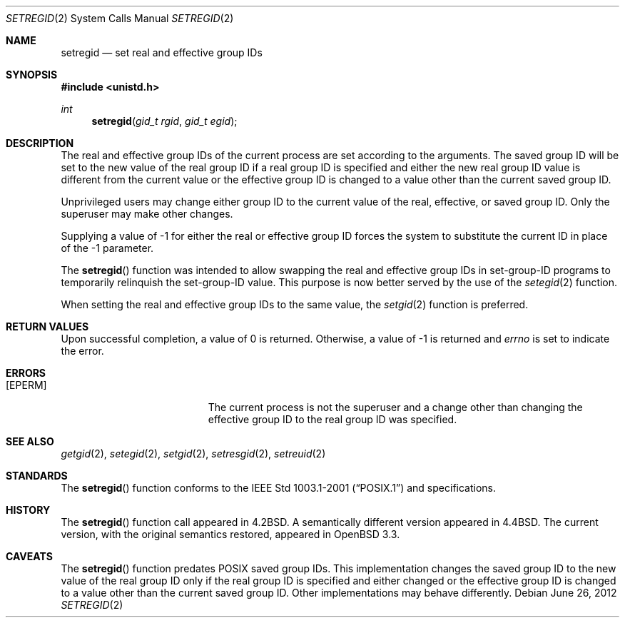 .\" $OpenBSD: setregid.2,v 1.7 2012/06/26 21:27:44 tedu Exp $
.\"
.\" Copyright (c) 1980, 1991, 1993, 1994
.\"	The Regents of the University of California.  All rights reserved.
.\"
.\" Redistribution and use in source and binary forms, with or without
.\" modification, are permitted provided that the following conditions
.\" are met:
.\" 1. Redistributions of source code must retain the above copyright
.\"    notice, this list of conditions and the following disclaimer.
.\" 2. Redistributions in binary form must reproduce the above copyright
.\"    notice, this list of conditions and the following disclaimer in the
.\"    documentation and/or other materials provided with the distribution.
.\" 3. Neither the name of the University nor the names of its contributors
.\"    may be used to endorse or promote products derived from this software
.\"    without specific prior written permission.
.\"
.\" THIS SOFTWARE IS PROVIDED BY THE REGENTS AND CONTRIBUTORS ``AS IS'' AND
.\" ANY EXPRESS OR IMPLIED WARRANTIES, INCLUDING, BUT NOT LIMITED TO, THE
.\" IMPLIED WARRANTIES OF MERCHANTABILITY AND FITNESS FOR A PARTICULAR PURPOSE
.\" ARE DISCLAIMED.  IN NO EVENT SHALL THE REGENTS OR CONTRIBUTORS BE LIABLE
.\" FOR ANY DIRECT, INDIRECT, INCIDENTAL, SPECIAL, EXEMPLARY, OR CONSEQUENTIAL
.\" DAMAGES (INCLUDING, BUT NOT LIMITED TO, PROCUREMENT OF SUBSTITUTE GOODS
.\" OR SERVICES; LOSS OF USE, DATA, OR PROFITS; OR BUSINESS INTERRUPTION)
.\" HOWEVER CAUSED AND ON ANY THEORY OF LIABILITY, WHETHER IN CONTRACT, STRICT
.\" LIABILITY, OR TORT (INCLUDING NEGLIGENCE OR OTHERWISE) ARISING IN ANY WAY
.\" OUT OF THE USE OF THIS SOFTWARE, EVEN IF ADVISED OF THE POSSIBILITY OF
.\" SUCH DAMAGE.
.\"
.\"     @(#)setregid.2	8.2 (Berkeley) 4/16/94
.\"
.Dd $Mdocdate: June 26 2012 $
.Dt SETREGID 2
.Os
.Sh NAME
.Nm setregid
.Nd set real and effective group IDs
.Sh SYNOPSIS
.Fd #include <unistd.h>
.Ft int
.Fn setregid "gid_t rgid" "gid_t egid"
.Sh DESCRIPTION
The real and effective group IDs of the current process
are set according to the arguments.
The saved group ID will be set to the new value of the real group
ID if a real group ID is specified and either
the new real group ID value is different from the current value
or the effective group ID is changed to a value other than the
current saved group ID.
.Pp
Unprivileged users may change either group ID to the current value
of the real, effective, or saved group ID.
Only the superuser may make other changes.
.Pp
Supplying a value of -1 for either the real or effective
group ID forces the system to substitute the current
ID in place of the -1 parameter.
.Pp
The
.Fn setregid
function was intended to allow swapping the real and
effective group IDs in set-group-ID programs to temporarily relinquish
the set-group-ID value.
This purpose is now better served by the use of the
.Xr setegid 2
function.
.Pp
When setting the real and effective group IDs to the same value, the
.Xr setgid 2
function is preferred.
.Sh RETURN VALUES
Upon successful completion, a value of 0 is returned.
Otherwise, a value of -1 is returned and
.Va errno
is set to indicate the error.
.Sh ERRORS
.Bl -tag -width Er
.It Bq Er EPERM
The current process is not the superuser and a change
other than changing the effective group ID to the real group ID
was specified.
.El
.Sh SEE ALSO
.Xr getgid 2 ,
.Xr setegid 2 ,
.Xr setgid 2 ,
.Xr setresgid 2 ,
.Xr setreuid 2
.Sh STANDARDS
The
.Fn setregid
function conforms to the
.St -p1003.1-2001
and
.St -xpg4.3
specifications.
.Sh HISTORY
The
.Fn setregid
function call appeared in
.Bx 4.2 .
A semantically different version appeared in
.Bx 4.4 .
The current version, with the original semantics restored, appeared in
.Ox 3.3 .
.Sh CAVEATS
The
.Fn setregid
function predates
.Tn POSIX
saved group IDs.
This implementation changes the saved group ID to the new value of
the real group ID only if the real group ID is specified and either
changed
or the effective group ID is changed to a value other than the current
saved group ID.
Other implementations may behave differently.
